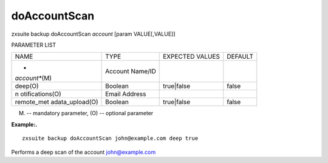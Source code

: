 .. _backup_doAccountScan:

doAccountScan
-------------

.. container:: informalexample

   zxsuite backup doAccountScan *account* [param VALUE[,VALUE]]

PARAMETER LIST

+-----------------+-----------------+-----------------+-----------------+
| NAME            | TYPE            | EXPECTED VALUES | DEFAULT         |
+-----------------+-----------------+-----------------+-----------------+
| *               | Account Name/ID |                 |                 |
| *account**\ (M) |                 |                 |                 |
+-----------------+-----------------+-----------------+-----------------+
| deep(O)         | Boolean         | true|false      | false           |
+-----------------+-----------------+-----------------+-----------------+
| n               | Email Address   |                 |                 |
| otifications(O) |                 |                 |                 |
+-----------------+-----------------+-----------------+-----------------+
| remote_met      | Boolean         | true|false      | false           |
| adata_upload(O) |                 |                 |                 |
+-----------------+-----------------+-----------------+-----------------+

(M) -- mandatory parameter, (O) -- optional parameter

**Example:.**

::

   zxsuite backup doAccountScan john@example.com deep true

Performs a deep scan of the account john@example.com
